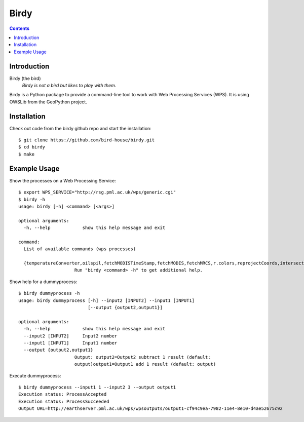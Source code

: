 **********
Birdy
**********

.. contents::

Introduction
************

Birdy (the bird)
   *Birdy is not a bird but likes to play with them.*

Birdy is a Python package to provide a command-line tool to work with Web Processing Services (WPS). It is using OWSLib from the GeoPython project.

Installation
************

Check out code from the birdy github repo and start the installation::
 
   $ git clone https://github.com/bird-house/birdy.git
   $ cd birdy
   $ make


Example Usage
*************

Show the processes on a Web Processing Service::

   $ export WPS_SERVICE="http://rsg.pml.ac.uk/wps/generic.cgi"
   $ birdy -h
   usage: birdy [-h] <command> [<args>]

   optional arguments:
     -h, --help            show this help message and exit

   command:
     List of available commands (wps processes)

     {temperatureConverter,oilspil,fetchMODISTimeStamp,fetchMODIS,fetchMRCS,r.colors,reprojectCoords,intersectBBOX,reprojectImage,mergeImages,compareImages,buoyGraphic,gml2svg,geotiff2png,dummyprocess,gdalinfo,ncdump,reducer,taverna,WCS_Process,NetCDF2JSON,json2plot}
                        Run "birdy <command> -h" to get additional help.   


Show help for a dummyprocess::

   $ birdy dummyprocess -h
   usage: birdy dummyprocess [-h] --input2 [INPUT2] --input1 [INPUT1]
                             [--output {output2,output1}]

   optional arguments:
     -h, --help            show this help message and exit
     --input2 [INPUT2]     Input2 number
     --input1 [INPUT1]     Input1 number
     --output {output2,output1}
                        Output: output2=Output2 subtract 1 result (default:
                        output)output1=Output1 add 1 result (default: output)


Execute dummyprocess::

   $ birdy dummyprocess --input1 1 --input2 3 --output output1
   Execution status: ProcessAccepted
   Execution status: ProcessSucceeded
   Output URL=http://earthserver.pml.ac.uk/wps/wpsoutputs/output1-cf94c9ea-7982-11e4-8e10-d4ae52675c92


